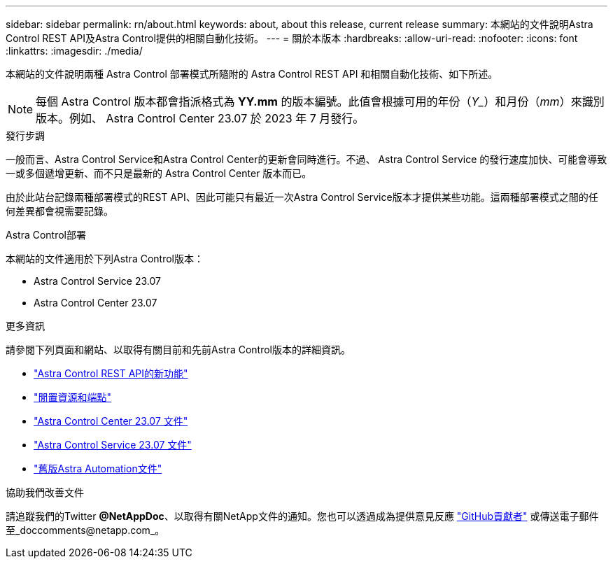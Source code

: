 ---
sidebar: sidebar 
permalink: rn/about.html 
keywords: about, about this release, current release 
summary: 本網站的文件說明Astra Control REST API及Astra Control提供的相關自動化技術。 
---
= 關於本版本
:hardbreaks:
:allow-uri-read: 
:nofooter: 
:icons: font
:linkattrs: 
:imagesdir: ./media/


[role="lead"]
本網站的文件說明兩種 Astra Control 部署模式所隨附的 Astra Control REST API 和相關自動化技術、如下所述。


NOTE: 每個 Astra Control 版本都會指派格式為 *YY.mm* 的版本編號。此值會根據可用的年份（_Y__）和月份（_mm_）來識別版本。例如、 Astra Control Center 23.07 於 2023 年 7 月發行。

.發行步調
一般而言、Astra Control Service和Astra Control Center的更新會同時進行。不過、 Astra Control Service 的發行速度加快、可能會導致一或多個遞增更新、而不只是最新的 Astra Control Center 版本而已。

由於此站台記錄兩種部署模式的REST API、因此可能只有最近一次Astra Control Service版本才提供某些功能。這兩種部署模式之間的任何差異都會視需要記錄。

.Astra Control部署
本網站的文件適用於下列Astra Control版本：

* Astra Control Service 23.07
* Astra Control Center 23.07


.更多資訊
請參閱下列頁面和網站、以取得有關目前和先前Astra Control版本的詳細資訊。

* link:../rn/whats_new.html["Astra Control REST API的新功能"]
* link:../endpoints/resources.html["閒置資源和端點"]
* https://docs.netapp.com/us-en/astra-control-center/["Astra Control Center 23.07 文件"^]
* https://docs.netapp.com/us-en/astra-control-service/["Astra Control Service 23.07 文件"^]
* link:../aa-earlier-versions.html["舊版Astra Automation文件"]


.協助我們改善文件
請追蹤我們的Twitter *@NetAppDoc*、以取得有關NetApp文件的通知。您也可以透過成為提供意見反應 link:https://docs.netapp.com/us-en/contribute/["GitHub貢獻者"^] 或傳送電子郵件至_doccomments@netapp.com_。
